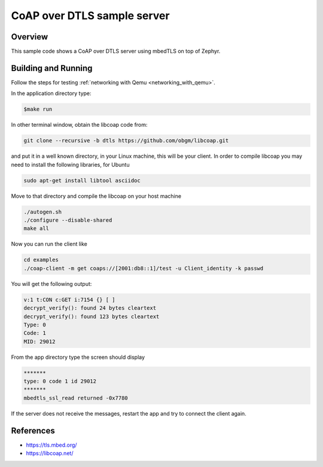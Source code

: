 CoAP over DTLS sample server
############################

Overview
********
This sample code shows a CoAP over DTLS server using mbedTLS on top of Zephyr.

Building and Running
********************

Follow the steps for testing :ref:`networking with Qemu <networking_with_qemu>`.

In the application directory type:

.. code-block:: console

   $make run

In other terminal window, obtain the libcoap code from:

.. code-block:: console

	git clone --recursive -b dtls https://github.com/obgm/libcoap.git

and put it in a well known directory, in your Linux machine, this will be your
client. In order to compile libcoap you may need to install the following
libraries, for Ubuntu

.. code-block:: console

	sudo apt-get install libtool asciidoc

Move to that directory and compile the libcoap on your host machine

.. code-block:: console

	./autogen.sh
	./configure --disable-shared
	make all

Now you can run the client like

.. code-block:: console

	cd examples
	./coap-client -m get coaps://[2001:db8::1]/test -u Client_identity -k passwd

You will get the following output:

.. code-block:: console

	v:1 t:CON c:GET i:7154 {} [ ]
	decrypt_verify(): found 24 bytes cleartext
	decrypt_verify(): found 123 bytes cleartext
	Type: 0
	Code: 1
	MID: 29012

From the app directory type the screen should display

.. code-block:: console

	*******
	type: 0 code 1 id 29012
	*******
 	mbedtls_ssl_read returned -0x7780

If the server does not receive the  messages, restart the app and try to connect
the client again.

References
**********

* https://tls.mbed.org/
* https://libcoap.net/
